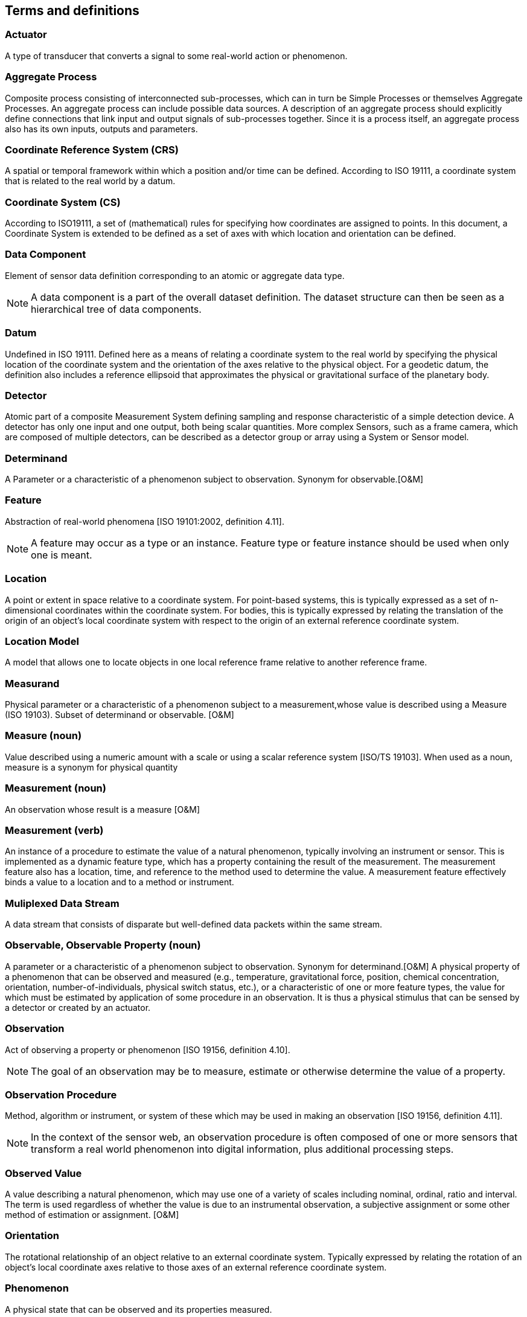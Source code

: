 [[terms_and_definitions]]
== Terms and definitions

=== Actuator

A type of transducer that converts a signal to some real-world action or phenomenon.

=== Aggregate Process

Composite process consisting of interconnected sub-processes, which can in turn be Simple Processes or themselves Aggregate Processes. An aggregate process can include possible data sources. A description of an aggregate process should explicitly define connections that link input and output signals of sub-processes together. Since it is a process itself, an aggregate process also has its own inputs, outputs and parameters.

=== Coordinate Reference System (CRS)

A spatial or temporal framework within which a position and/or time can be defined. According to ISO 19111, a coordinate system that is related to the real world by a datum.

=== Coordinate System (CS)

According to ISO19111, a set of (mathematical) rules for specifying how coordinates are assigned to points. In this document, a Coordinate System is extended to be defined as a set of axes with which location and orientation can be defined.

=== Data Component

Element of sensor data definition corresponding to an atomic or aggregate data type.

NOTE: A data component is a part of the overall dataset definition. The dataset structure can then be seen as a hierarchical tree of data components.

=== Datum

Undefined in ISO 19111. Defined here as a means of relating a coordinate system to the real world by specifying the physical location of the coordinate system and the orientation of the axes relative to the physical object. For a geodetic datum, the definition also includes a reference ellipsoid that approximates the physical or gravitational surface of the planetary body.

=== Detector

Atomic part of a composite Measurement System defining sampling and response characteristic of a simple detection device. A detector has only one input and one output, both being scalar quantities. More complex Sensors, such as a frame camera, which are composed of multiple detectors, can be described as a detector group or array using a System or Sensor model.

=== Determinand

A Parameter or a characteristic of a phenomenon subject to observation. Synonym for observable.[O&M]

=== Feature

Abstraction of real-world phenomena [ISO 19101:2002, definition 4.11].

NOTE: A feature may occur as a type or an instance. Feature type or feature instance should be used when only one is meant.

=== Location

A point or extent in space relative to a coordinate system. For point-based systems, this is typically expressed as a set of n-dimensional coordinates within the coordinate system. For bodies, this is typically expressed by relating the translation of the origin of an object's local coordinate system with respect to the origin of an external reference coordinate system.

=== Location Model

A model that allows one to locate objects in one local reference frame relative to another reference frame.

=== Measurand

Physical parameter or a characteristic of a phenomenon subject to a measurement,whose value is described using a Measure (ISO 19103). Subset of determinand or observable. [O&M]

=== Measure (noun)

Value described using a numeric amount with a scale or using a scalar reference system  [ISO/TS 19103]. When used as a noun, measure is a synonym for physical quantity

=== Measurement (noun)

An observation whose result is a measure [O&M]

=== Measurement (verb)

An instance of a procedure to estimate the value of a natural phenomenon, typically involving an instrument or sensor.  This is implemented as a dynamic feature type, which has a property containing the result of the measurement.  The measurement feature also has a location, time, and reference to the method used to determine the value.  A measurement feature effectively binds a value to a location and to a method or instrument. 

=== Muliplexed Data Stream

A data stream that consists of disparate but well-defined data packets within the same stream.

=== Observable, Observable Property (noun)

A parameter or a characteristic of a phenomenon subject to observation. Synonym for determinand.[O&M] A physical property of a phenomenon that can be observed and measured (e.g., temperature, gravitational force, position, chemical concentration, orientation, number-of-individuals, physical switch status, etc.), or a characteristic of one or more feature types, the value for which must be estimated by application of some procedure in an observation. It is thus a physical stimulus that can be sensed by a detector or created by an actuator.

=== Observation

Act of observing a property or phenomenon [ISO 19156, definition 4.10].

NOTE: The goal of an observation may be to measure, estimate or otherwise determine the value of a property.

=== Observation Procedure

Method, algorithm or instrument, or system of these which may be used in making an observation [ISO 19156, definition 4.11].

NOTE: In the context of the sensor web, an observation procedure is often composed of one or more sensors that transform a real world phenomenon into digital information, plus additional processing steps.

=== Observed Value

A value describing a natural phenomenon, which may use one of a variety of scales including nominal, ordinal, ratio and interval.  The term is used regardless of whether the value is due to an instrumental observation, a subjective assignment or some other method of estimation or assignment.  [O&M]

=== Orientation

The rotational relationship of an object relative to an external coordinate system. Typically expressed by relating the rotation of an object's local coordinate axes relative to those axes of an external reference coordinate system.

=== Phenomenon

A physical state that can be observed and its properties measured.

=== Physical System

An aggregate model of a group or array of process components, which can include detectors, actuators, or sub-systems.  A Physical System relates an Aggregate Process to the real world and therefore provides additional definitions regarding relative positions of its components and communication interfaces.

=== Position

The location and orientation of an object relative to an external coordinate system. For body-based systems (in lieu of point-based systems) is typically expressed by relating the object's local coordinate system to an external reference coordinate system. This definition is in contrast to some definitions (e.g., ISO 19107) which equate position to location.

=== Process

An operation that takes one or more inputs, and based on a set of parameters, and a methodology generates one or more outputs.

=== Process Method

Definition of the algorithm, behaviour, and interface of a Process.

=== Property

Facet or attribute of an object referenced by a name. [ISO 19143:2010]

EXAMPLE: Abby's car has the color red, where "color" is a property of the car instance, and "red" is the value of that property.

=== Reference Frame

A coordinate system by which the position (location and orientation) of an object can be referenced.

=== Result

An estimate of the value of some property generated by a known procedure [O&M]

=== Sample

A representative subset of the physical entity on which an observation is made.

=== Sensor

An entity capable of observing a phenomenon and returning an observed value. Type of observation procedure that provides the estimated value of an observed property at its output.

NOTE: A sensor uses a combination of physical, chemical or biological means in order to estimate the underlying observed property. At the end of the measuring chain electronic devices often produce signals to be processed.

=== Sensor Model

In line with traditional definitions of the remote sensing community, a sensor model is a type of Location Model that allows one to georegister or co-register observations from a sensor (particularly remote sensors).

=== Sensor Data

List of digital values produced by a sensor that represents estimated values of one or more observed properties of one or more features.

NOTE: Sensor data is usually available in the form of data streams or computer files.

=== Sensor-Related Data

List of digital values produced by a sensor that contains ancillary information that is not directly related to the value of observed properties

EXAMPLE: sensor status, quality of measure, quality of service, battery life, etc. Such data can be sent in the same data stream with measured values and when measured is sometimes indistinguishable from sensor data.

=== (Sensor) Platform

An entity to which can be attached sensors or other platforms. A platform has an associated local coordinate reference frame that can be referenced relative to an external coordinate reference frame and to which the reference frames of attached sensors

=== Transducer

An entity that receives a signal as input and generates a modified signal as output. Includes detectors, actuators, and filters.

=== Value

A member of the value-space of a datatype. A value may use one of a variety of scales including nominal, ordinal, ratio and interval, spatial and temporal. Primitive datatypes may be combined to form aggregate datatypes with aggregate values, including vectors, tensors and images [ISO11404].